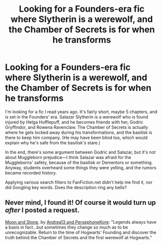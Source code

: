 #+TITLE: Looking for a Founders-era fic where Slytherin is a werewolf, and the Chamber of Secrets is for when he transforms

* Looking for a Founders-era fic where Slytherin is a werewolf, and the Chamber of Secrets is for when he transforms
:PROPERTIES:
:Author: Rangi42
:Score: 9
:DateUnix: 1441225557.0
:DateShort: 2015-Sep-03
:FlairText: Request
:END:
I'm looking for a fic I read years ago. It's fairly short, maybe 5 chapters, and is set in the Founders' era. Salazar Slytherin is a werewolf who is found injured by Helga Hufflepuff, and he becomes friends with her, Godric Gryffindor, and Rowena Ravenclaw. The Chamber of Secrets is actually where he gets locked away during his transformations, and the basilisk is there to keep him company. (He may have been blind too, which would explain why he's safe from the basilisk's stare.)

In the end, there's some argument between Godric and Salazar, but it's not about Muggleborn prejudice---I think Salazar was afraid for the Muggleborns' safety, because of the basilisk or Dementors or something. Anyway, students overheard some things they were yelling, and the rumors became recorded history.

Applying various search filters to FanFiction.net didn't help me find it, nor did Googling key words. Does the description ring any bells?


** Never mind, I found it! Of course it would turn up /after/ I posted a request.

[[https://www.fanfiction.net/s/1742156/1/Moon-and-Stone][Moon and Stone]], by [[https://www.fanfiction.net/u/311408/Andrea13-and-PersephoneKore][Andrea13 and PersephoneKore]]: "Legends always have a basis in fact...but sometimes they change so much as to be unrecognizable. Return to the time of Hogwarts' Founding and discover the truth behind the Chamber of Secrets and the first werewolf at Hogwarts."
:PROPERTIES:
:Author: Rangi42
:Score: 2
:DateUnix: 1441225986.0
:DateShort: 2015-Sep-03
:END:
